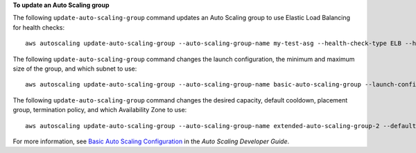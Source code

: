 **To update an Auto Scaling group**


The following ``update-auto-scaling-group`` command updates an Auto Scaling group to use Elastic Load Balancing for health checks::

    aws autoscaling update-auto-scaling-group --auto-scaling-group-name my-test-asg --health-check-type ELB --health-check-grace-period 60

The following ``update-auto-scaling-group`` command changes the launch configuration, the minimum and maximum size of the group, and which subnet to use::

    aws autoscaling update-auto-scaling-group --auto-scaling-group-name basic-auto-scaling-group --launch-configuration-name new-launch-config --min-size 1 --max-size 3 --vpc-zone-identifier subnet-41767929

The following ``update-auto-scaling-group`` command changes the desired capacity, default cooldown, placement group, termination policy, and which Availability Zone to use::

    aws autoscaling update-auto-scaling-group --auto-scaling-group-name extended-auto-scaling-group-2 --default-cooldown 600 --placement-group sample-placement-group --termination-policies "OldestInstance" --availability-zones us-west-2c

For more information, see `Basic Auto Scaling Configuration`_ in the *Auto Scaling Developer Guide*.

.. _`Basic Auto Scaling Configuration`: http://docs.aws.amazon.com/AutoScaling/latest/DeveloperGuide/US_BasicSetup.html


